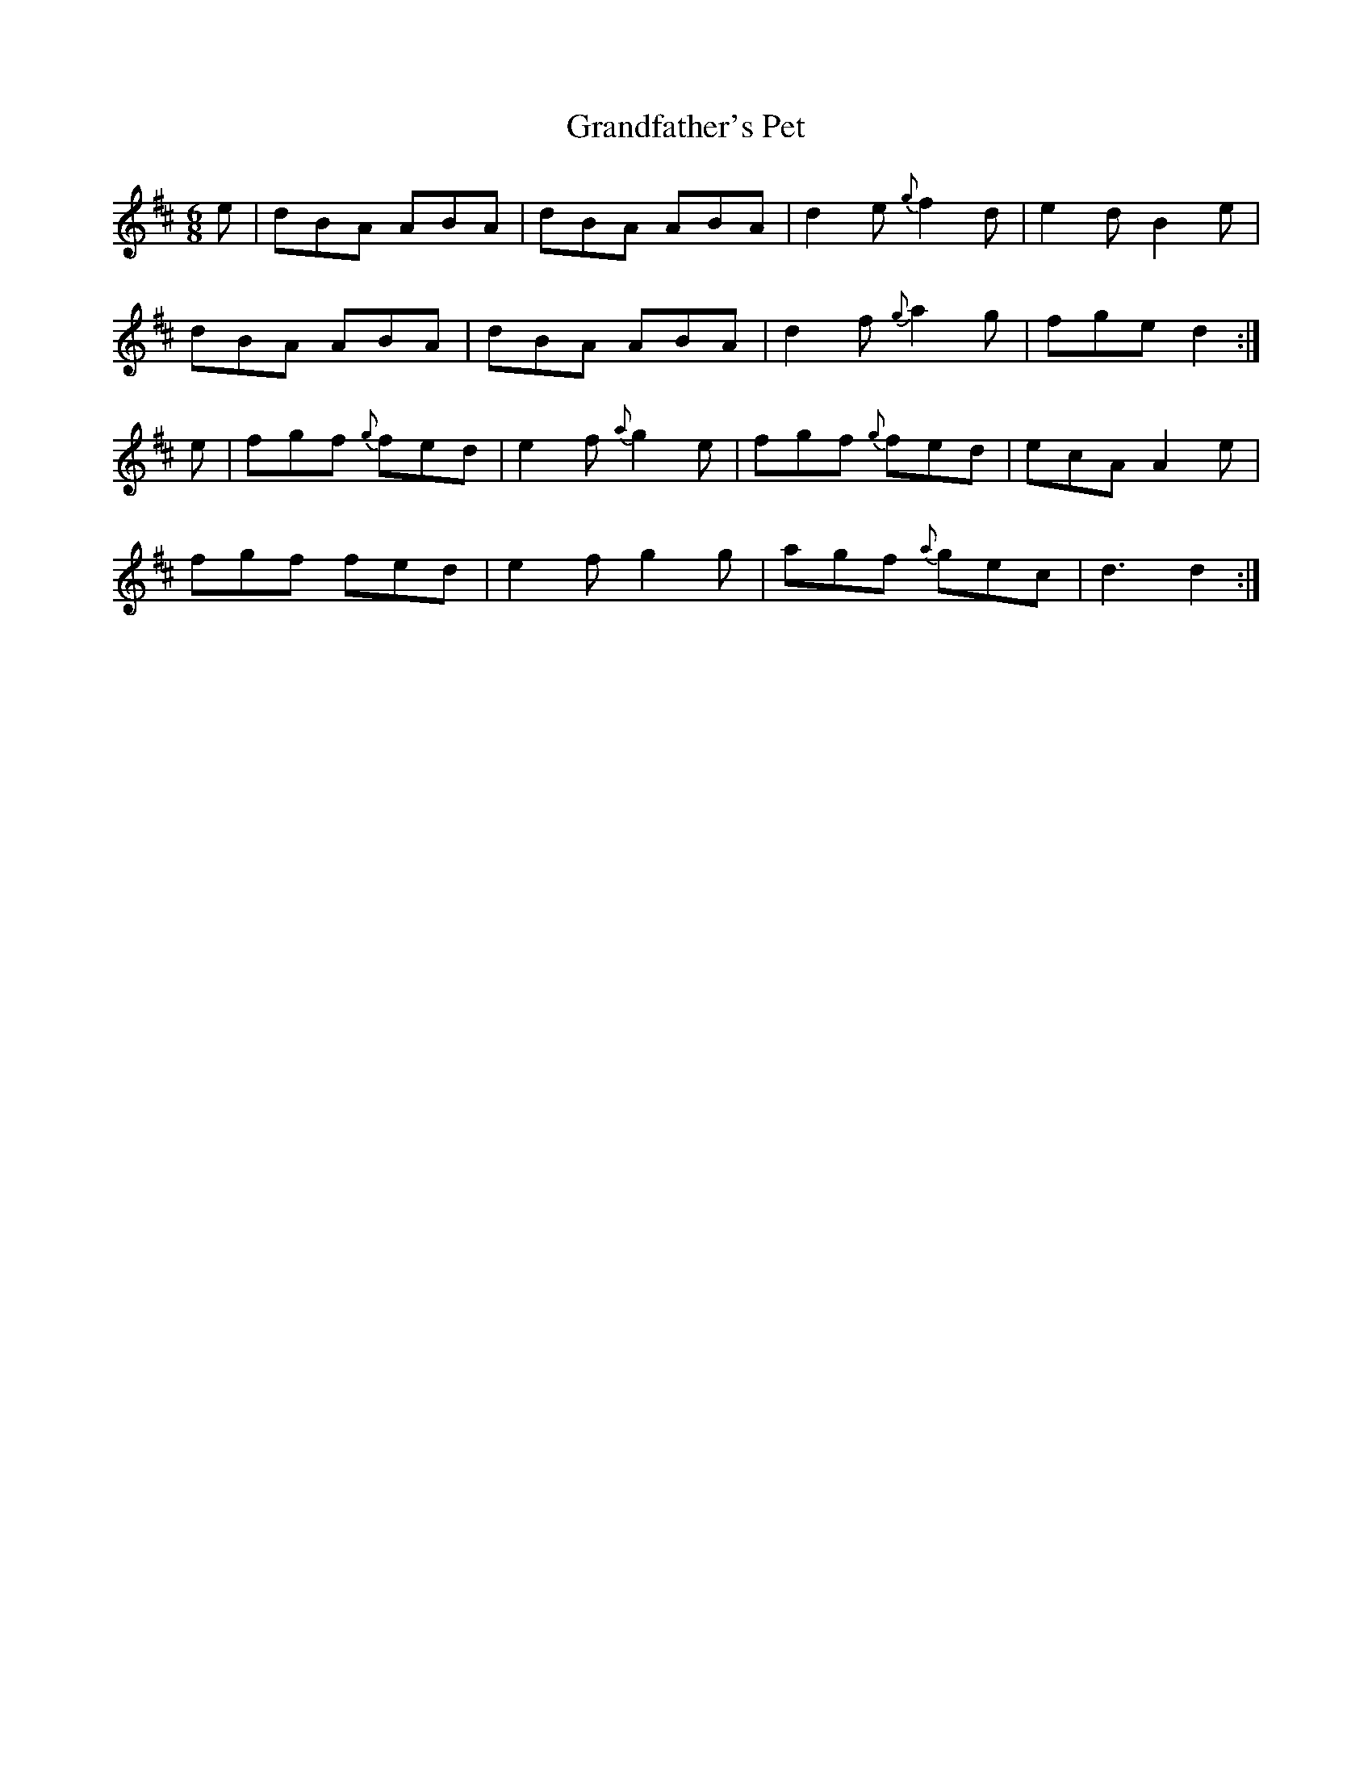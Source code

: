 X:864
T:Grandfather's Pet
N:"Collected by F.O'Neill"
B:O'Neill's 864
M:6/8
L:1/8
K:D
e|dBA ABA|dBA ABA|d2e {g}f2d|e2d B2e|
dBA ABA|dBA ABA|d2f {g}a2g|fge d2:|
e|fgf {g}fed|e2f {a}g2e|fgf {g}fed|ecA A2e|
fgf fed|e2f g2g|agf {a}gec|d3 d2:|
